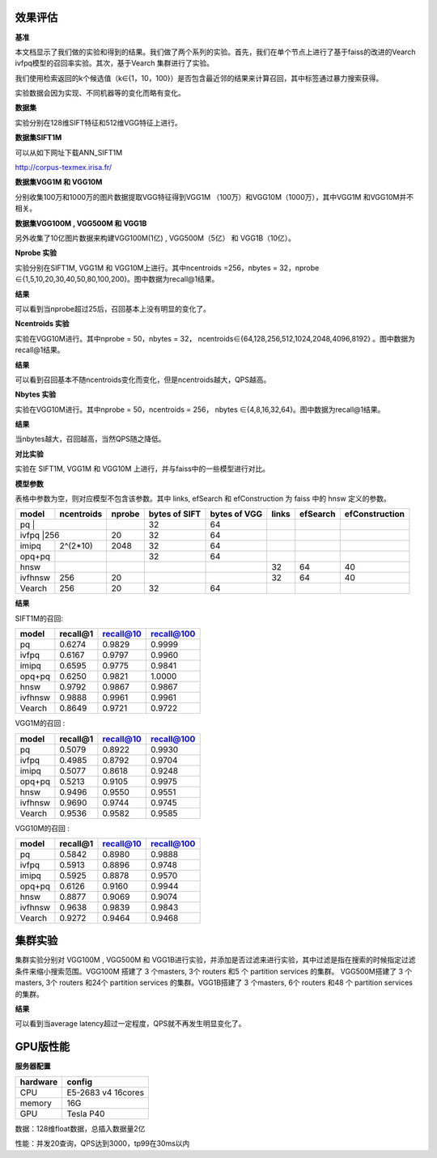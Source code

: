 效果评估
----------------


**基准**

本文档显示了我们做的实验和得到的结果。我们做了两个系列的实验。首先，我们在单个节点上进行了基于faiss的改进的Vearch ivfpq模型的召回率实验。其次，基于Vearch 集群进行了实验。

我们使用检索返回的k个候选值（k∈{1，10，100}）是否包含最近邻的结果来计算召回，其中标签通过暴力搜索获得。

实验数据会因为实现、不同机器等的变化而略有变化。


**数据集**

实验分别在128维SIFT特征和512维VGG特征上进行。

**数据集SIFT1M**

可以从如下网址下载ANN_SIFT1M 

http://corpus-texmex.irisa.fr/

**数据集VGG1M 和 VGG10M**

分别收集100万和1000万的图片数据提取VGG特征得到VGG1M （100万）和VGG10M（1000万），其中VGG1M 和VGG10M并不相关。

**数据集VGG100M , VGG500M 和 VGG1B**

另外收集了10亿图片数据来构建VGG100M(1亿) , VGG500M（5亿） 和 VGG1B（10亿）。

**Nprobe 实验**

实验分别在SIFT1M, VGG1M 和 VGG10M上进行。其中ncentroids =256，nbytes = 32，nprobe  ∈{1,5,10,20,30,40,50,80,100,200}。图中数据为recall@1结果。

**结果**

.. image:: pic/nprobe.png
   :align: center
   :scale: 100 %
   :alt: Architecture

可以看到当nprobe超过25后，召回基本上没有明显的变化了。

**Ncentroids 实验**

实验在VGG10M进行。其中nprobe = 50，nbytes = 32， ncentroids∈{64,128,256,512,1024,2048,4096,8192} 。图中数据为recall@1结果。

**结果**

.. image:: pic/ncentroids.png
   :align: center
   :scale: 100 %
   :alt: Architecture


可以看到召回基本不随ncentroids变化而变化，但是ncentroids越大，QPS越高。

**Nbytes 实验**

实验在VGG10M进行。其中nprobe = 50，ncentroids = 256， nbytes ∈{4,8,16,32,64}。图中数据为recall@1结果。

**结果**

.. image:: pic/nbytes.png
   :align: center
   :scale: 100 %
   :alt: Architecture


当nbytes越大，召回越高，当然QPS随之降低。

**对比实验**

实验在 SIFT1M, VGG1M 和 VGG10M 上进行，并与faiss中的一些模型进行对比。

**模型参数**

表格中参数为空，则对应模型不包含该参数。其中 links, efSearch 和 efConstruction 为 faiss 中的 hnsw 定义的参数。

+---------+----------+------+-------------+-------------+------+---------+---------------+
|model    |ncentroids|nprobe|bytes of SIFT|bytes of VGG |links |efSearch |efConstruction | 
+=========+==========+======+=============+=============+======+=========+===============+
|pq       |          |      |32           |64           |      |         |               |
+--------------------+------+-------------+-------------+------+---------+---------------+
|ivfpq    |256       |20    |32           |64           |      |         |               |
+---------+----------+------+-------------+-------------+------+---------+---------------+
|imipq    |2^(2*10)  |2048  |32           |64           |      |         |               |
+---------+----------+------+-------------+-------------+------+---------+---------------+
|opq+pq   |          |      |32           |64           |      |         |               |
+---------+----------+------+-------------+-------------+------+---------+---------------+
|hnsw     |          |      |             |             |32    |64       |40             |
+---------+----------+------+-------------+-------------+------+---------+---------------+
|ivfhnsw  |256       |20    |             |             |32    |64       |40             |
+---------+----------+------+-------------+-------------+------+---------+---------------+
|Vearch   |256       |20    |32           |64           |      |         |               |
+---------+----------+------+-------------+-------------+------+---------+---------------+


**结果**

SIFT1M的召回:

+--------+----------+-----------+------------+
|model   |recall@1  |recall@10  |recall@100  |
+========+==========+===========+============+
|pq      |0.6274    |0.9829     |0.9999      |
+--------+----------+-----------+------------+
|ivfpq   |0.6167    |0.9797     |0.9960      |
+--------+----------+-----------+------------+
|imipq   |0.6595    |0.9775     |0.9841      |
+--------+----------+-----------+------------+
|opq+pq  |0.6250    |0.9821     |1.0000      |
+--------+----------+-----------+------------+
|hnsw    |0.9792    |0.9867     |0.9867      |
+--------+----------+-----------+------------+
|ivfhnsw |0.9888    |0.9961     |0.9961      |
+--------+----------+-----------+------------+
|Vearch  |0.8649    |0.9721     |0.9722      |
+--------+----------+-----------+------------+

VGG1M的召回 :

+--------+----------+-----------+------------+
|model   |recall@1  |recall@10  |recall@100  |
+========+==========+===========+============+
|pq      |0.5079    |0.8922     |0.9930      |
+--------+----------+-----------+------------+
|ivfpq   |0.4985    |0.8792     |0.9704      |
+--------+----------+-----------+------------+
|imipq   |0.5077    |0.8618     |0.9248      |
+--------+----------+-----------+------------+
|opq+pq  |0.5213    |0.9105     |0.9975      |
+--------+----------+-----------+------------+
|hnsw    |0.9496    |0.9550     |0.9551      |
+--------+----------+-----------+------------+
|ivfhnsw |0.9690    |0.9744     |0.9745      |
+--------+----------+-----------+------------+
|Vearch  |0.9536    |0.9582     |0.9585      |
+--------+----------+-----------+------------+

VGG10M的召回 :

+--------+----------+-----------+------------+
|model   |recall@1  |recall@10  |recall@100  |
+========+==========+===========+============+
|pq      |0.5842    |0.8980     |0.9888      |
+--------+----------+-----------+------------+
|ivfpq   |0.5913    |0.8896     |0.9748      |
+--------+----------+-----------+------------+
|imipq   |0.5925    |0.8878     |0.9570      |
+--------+----------+-----------+------------+
|opq+pq  |0.6126    |0.9160     |0.9944      |
+--------+----------+-----------+------------+
|hnsw    |0.8877    |0.9069     |0.9074      |
+--------+----------+-----------+------------+
|ivfhnsw |0.9638    |0.9839     |0.9843      |
+--------+----------+-----------+------------+
|Vearch  |0.9272    |0.9464     |0.9468      |
+--------+----------+-----------+------------+

集群实验
--------

集群实验分别对 VGG100M , VGG500M 和 VGG1B进行实验，并添加是否过滤来进行实验，其中过滤是指在搜索的时候指定过滤条件来缩小搜索范围。VGG100M 搭建了 3 个masters, 3个 routers 和5 个 partition services 的集群。 VGG500M搭建了 3 个masters, 3个 routers 和24个 partition services 的集群。VGG1B搭建了 3 个masters, 6个 routers 和48 个 partition services 的集群。

**结果**

.. image:: pic/cluster.png
   :align: center
   :scale: 100 %
   :alt: Architecture


可以看到当average latency超过一定程度，QPS就不再发生明显变化了。

GPU版性能
--------

**服务器配置**

+-----------+-------------------+
| hardware  |  config           |
+===========+===================+
| CPU       | E5-2683 v4 16cores|
+-----------+-------------------+
| memory    | 16G               |
+-----------+-------------------+
| GPU       | Tesla P40         |
+-----------+-------------------+


数据：128维float数据，总插入数据量2亿

性能：并发20查询，QPS达到3000，tp99在30ms以内
